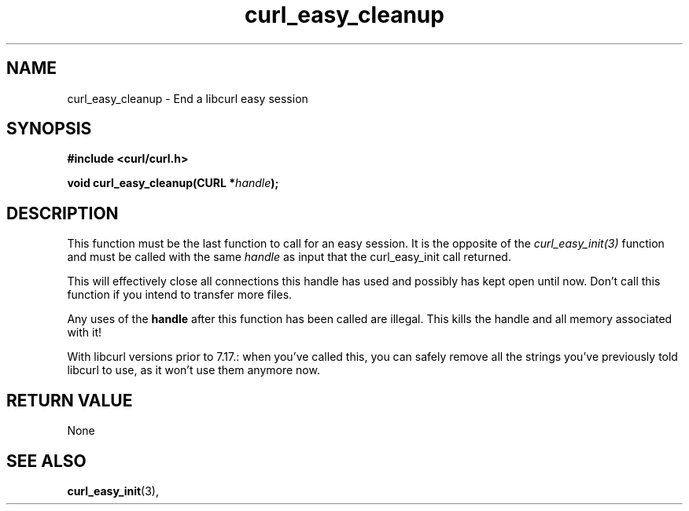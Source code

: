 .\" **************************************************************************
.\" *                                  _   _ ____  _
.\" *  Project                     ___| | | |  _ \| |
.\" *                             / __| | | | |_) | |
.\" *                            | (__| |_| |  _ <| |___
.\" *                             \___|\___/|_| \_\_____|
.\" *
.\" * Copyright (C) 1998 - 2007, Daniel Stenberg, <daniel@haxx.se>, et al.
.\" *
.\" * This software is licensed as described in the file COPYING, which
.\" * you should have received as part of this distribution. The terms
.\" * are also available at http://curl.haxx.se/docs/copyright.html.
.\" *
.\" * You may opt to use, copy, modify, merge, publish, distribute and/or sell
.\" * copies of the Software, and permit persons to whom the Software is
.\" * furnished to do so, under the terms of the COPYING file.
.\" *
.\" * This software is distributed on an "AS IS" basis, WITHOUT WARRANTY OF ANY
.\" * KIND, either express or implied.
.\" *
.\" * $Id: curl_easy_cleanup.3,v 1.1 2009/02/28 06:59:16 Ikkyo Exp $
.\" **************************************************************************
.\"
.TH curl_easy_cleanup 3 "22 aug 2007" "libcurl 7.17.0" "libcurl Manual"
.SH NAME
curl_easy_cleanup - End a libcurl easy session
.SH SYNOPSIS
.B #include <curl/curl.h>

.BI "void curl_easy_cleanup(CURL *" handle ");"

.SH DESCRIPTION
This function must be the last function to call for an easy session. It is the
opposite of the \fIcurl_easy_init(3)\fP function and must be called with the
same \fIhandle\fP as input that the curl_easy_init call returned.

This will effectively close all connections this handle has used and possibly
has kept open until now. Don't call this function if you intend to transfer
more files.

Any uses of the \fBhandle\fP after this function has been called are
illegal. This kills the handle and all memory associated with it!

With libcurl versions prior to 7.17.: when you've called this, you can safely
remove all the strings you've previously told libcurl to use, as it won't use
them anymore now.
.SH RETURN VALUE
None
.SH "SEE ALSO"
.BR curl_easy_init "(3), "

